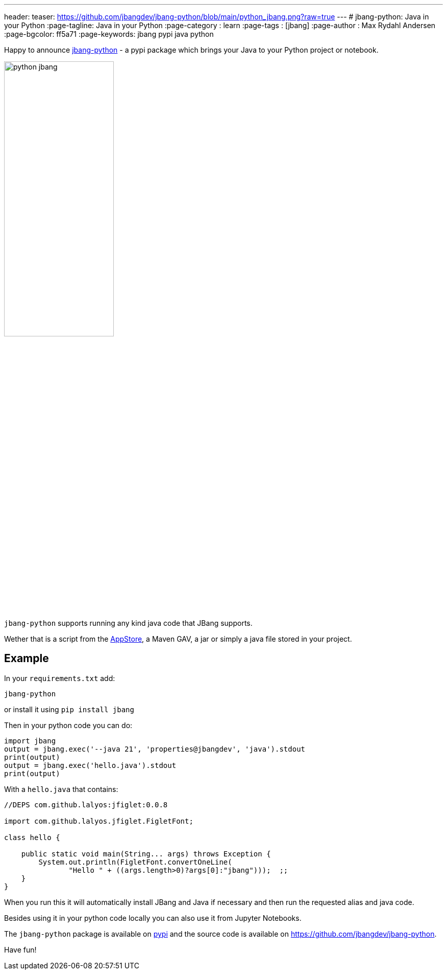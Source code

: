 ---
header:
  teaser: https://github.com/jbangdev/jbang-python/blob/main/python_jbang.png?raw=true
---
# jbang-python: Java in your Python
:page-tagline: Java in your Python
:page-category : learn
:page-tags : [jbang]
:page-author : Max Rydahl Andersen
:page-bgcolor: ff5a71
:page-keywords: jbang pypi java python

Happy to announce https://github.com/jbangdev/jbang-python[jbang-python] - a pypi package which brings your Java to your Python project or notebook.

[.text-center]
image:https://github.com/jbangdev/jbang-python/blob/main/python_jbang.png?raw=true[width=50%]

`jbang-python` supports running any kind java code that JBang supports.

Wether that is a script from the https://jbang.dev/appstore[AppStore], a Maven GAV, a jar or simply a java file stored in your project.

== Example

In your `requirements.txt` add:

`jbang-python`

or install it using `pip install jbang`

Then in your python code you can do:

[source,javascript]
----
import jbang
output = jbang.exec('--java 21', 'properties@jbangdev', 'java').stdout
print(output)
output = jbang.exec('hello.java').stdout
print(output)
----

With a `hello.java` that contains:

[source,java]
----
//DEPS com.github.lalyos:jfiglet:0.0.8

import com.github.lalyos.jfiglet.FigletFont;

class hello {

    public static void main(String... args) throws Exception {
        System.out.println(FigletFont.convertOneLine(
               "Hello " + ((args.length>0)?args[0]:"jbang")));  ;;
    }
}
----

When you run this it will automatically install JBang and Java if necessary and then run the requested alias and java code.

Besides using it in your python code locally you can also use it from Jupyter Notebooks.

The `jbang-python` package is available on https://pypi.org/project/jbang/[pypi] and the source code is available on https://github.com/jbangdev/jbang-python.

Have fun!
